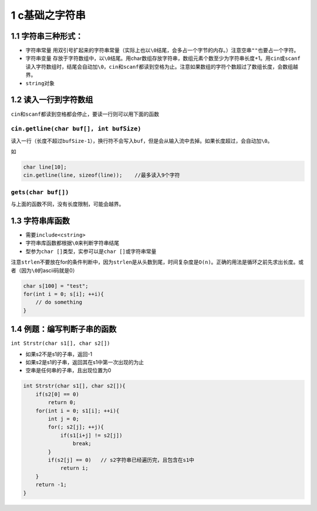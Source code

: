 1 c基础之字符串
===============

1.1 字符串三种形式：
--------------------

-  字符串常量
   用双引号扩起来的字符串常量（实际上也以\ ``\0``\ 结尾，会多占一个字节的内存。）注意空串\ ``""``\ 也要占一个字符。
-  字符串变量
   存放于字符数组中，以\ ``\0``\ 结尾。用char数组存放字符串，数组元素个数至少为字符串长度+1。用\ ``cin``\ 或\ ``scanf``\ 读入字符数组时，结尾会自动加\ ``\0``\ ，\ ``cin``\ 和\ ``scanf``\ 都读到空格为止。注意如果数组的字符个数超过了数组长度，会数组越界。
-  ``string``\ 对象

1.2 读入一行到字符数组
----------------------

``cin``\ 和\ ``scanf``\ 都读到空格都会停止，要读一行则可以用下面的函数

``cin.getline(char buf[], int bufSize)``
~~~~~~~~~~~~~~~~~~~~~~~~~~~~~~~~~~~~~~~~

读入一行（长度不超过\ ``bufSize-1``\ ），换行符不会写入\ ``buf``\ ，但是会从输入流中去掉。如果长度超过，会自动加\ ``\0``\ 。

如

.. code:: cpp

   char line[10];
   cin.getline(line, sizeof(line));    //最多读入9个字符

``gets(char buf[])``
~~~~~~~~~~~~~~~~~~~~

与上面的函数不同，没有长度限制，可能会越界。

1.3 字符串库函数
----------------

-  需要\ ``include<cstring>``
-  字符串库函数都根据\ ``\0``\ 来判断字符串结尾
-  型参为\ ``char []``\ 类型，实参可以是\ ``char []``\ 或字符串常量

注意\ ``strlen``\ 不要放在for的条件判断中，因为\ ``strlen``\ 是从头数到尾，时间复杂度是\ ``O(n)``\ 。正确的用法是循环之前先求出长度。或者（因为\ ``\0``\ 的ascii码就是0）

.. code:: cpp

   char s[100] = "test";
   for(int i = 0; s[i]; ++i){
       // do something
   }

1.4 例题：编写判断子串的函数
----------------------------

``int Strstr(char s1[], char s2[])``

-  如果s2不是s1的子串，返回-1
-  如果s2是s1的子串，返回其在s1中第一次出现的为止
-  空串是任何串的子串，且出现位置为0

.. code:: cpp

   int Strstr(char s1[], char s2[]){
       if(s2[0] == 0)
           return 0;
       for(int i = 0; s1[i]; ++i){
           int j = 0;
           for(; s2[j]; ++j){
               if(s1[i+j] != s2[j])
                   break;
           }
           if(s2[j] == 0)   // s2字符串已经遍历完，且包含在s1中
               return i;
       }
       return -1;
   }
